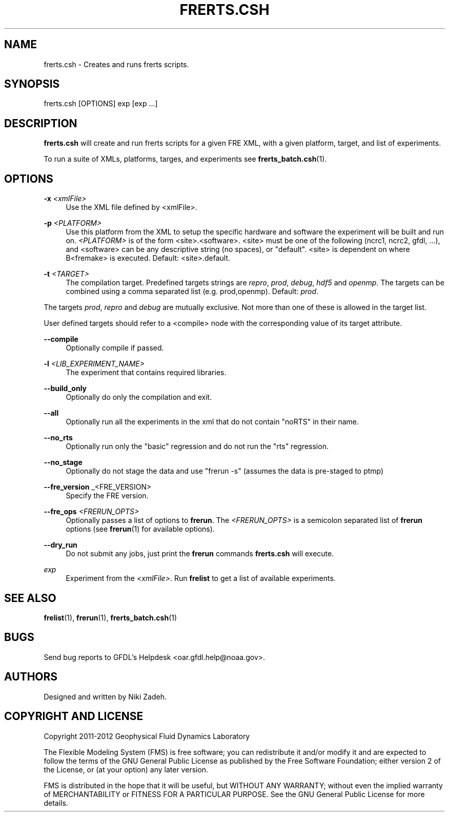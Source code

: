 '\" t
.\"     Title: frerts.csh
.\"    Author: [see the "AUTHORS" section]
.\" Generator: DocBook XSL Stylesheets v1.75.2 <http://docbook.sf.net/>
.\"      Date: 12/09/2014
.\"    Manual: FRE Utility
.\"    Source: FRE Bronx-9
.\"  Language: English
.\"
.TH "FRERTS\&.CSH" "1" "12/09/2014" "FRE Bronx\-9" "FRE Utility"
.\" -----------------------------------------------------------------
.\" * set default formatting
.\" -----------------------------------------------------------------
.\" disable hyphenation
.nh
.\" disable justification (adjust text to left margin only)
.ad l
.\" -----------------------------------------------------------------
.\" * MAIN CONTENT STARTS HERE *
.\" -----------------------------------------------------------------
.SH "NAME"
frerts.csh \- Creates and runs frerts scripts\&.
.SH "SYNOPSIS"
.sp
.nf
frerts\&.csh [OPTIONS] exp [exp \&...]
.fi
.SH "DESCRIPTION"
.sp
\fBfrerts\&.csh\fR will create and run frerts scripts for a given FRE XML, with a given platform, target, and list of experiments\&.
.sp
To run a suite of XMLs, platforms, targes, and experiments see \fBfrerts_batch\&.csh\fR(1)\&.
.SH "OPTIONS"
.PP
\fB\-x\fR \fI<xmlFile>\fR
.RS 4
Use the XML file defined by <xmlFile>\&.
.RE
.PP
\fB\-p\fR \fI<PLATFORM>\fR
.RS 4
Use this platform from the XML to setup the specific hardware and software the experiment will be built and run on\&.
\fI<PLATFORM>\fR
is of the form <site>\&.<software>\&. <site> must be one of the following (ncrc1, ncrc2, gfdl, \&...), and <software> can be any descriptive string (no spaces), or "default"\&. <site> is dependent on where B<fremake> is executed\&. Default: <site>\&.default\&.
.RE
.PP
\fB\-t\fR \fI<TARGET>\fR
.RS 4
The compilation target\&. Predefined targets strings are
\fIrepro\fR,
\fIprod\fR,
\fIdebug\fR,
\fIhdf5\fR
and
\fIopenmp\fR\&. The targets can be combined using a comma separated list (e\&.g\&. prod,openmp)\&. Default:
\fIprod\fR\&.
.RE
.sp
The targets \fIprod\fR, \fIrepro\fR and \fIdebug\fR are mutually exclusive\&. Not more than one of these is allowed in the target list\&.
.sp
User defined targets should refer to a <compile> node with the corresponding value of its target attribute\&.
.PP
\fB\-\-compile\fR
.RS 4
Optionally compile if passed\&.
.RE
.PP
\fB\-l\fR \fI<LIB_EXPERIMENT_NAME>\fR
.RS 4
The experiment that contains required libraries\&.
.RE
.PP
\fB\-\-build_only\fR
.RS 4
Optionally do only the compilation and exit\&.
.RE
.PP
\fB\-\-all\fR
.RS 4
Optionally run all the experiments in the xml that do not contain "noRTS" in their name\&.
.RE
.PP
\fB\-\-no_rts\fR
.RS 4
Optionally run only the "basic" regression and do not run the "rts" regression\&.
.RE
.PP
\fB\-\-no_stage\fR
.RS 4
Optionally do not stage the data and use "frerun \-s" (assumes the data is pre\-staged to ptmp)
.RE
.PP
\fB\-\-fre_version\fR _<FRE_VERSION>
.RS 4
Specify the FRE version\&.
.RE
.PP
\fB\-\-fre_ops\fR \fI<FRERUN_OPTS>\fR
.RS 4
Optionally passes a list of options to
\fBfrerun\fR\&. The
\fI<FRERUN_OPTS>\fR
is a semicolon separated list of
\fBfrerun\fR
options (see
\fBfrerun\fR(1) for available options)\&.
.RE
.PP
\fB\-\-dry_run\fR
.RS 4
Do not submit any jobs, just print the
\fBfrerun\fR
commands
\fBfrerts\&.csh\fR
will execute\&.
.RE
.PP
\fIexp\fR
.RS 4
Experiment from the
\fI<xmlFile>\fR\&. Run
\fBfrelist\fR
to get a list of available experiments\&.
.RE
.SH "SEE ALSO"
.sp
\fBfrelist\fR(1), \fBfrerun\fR(1), \fBfrerts_batch\&.csh\fR(1)
.SH "BUGS"
.sp
Send bug reports to GFDL\(cqs Helpdesk <oar\&.gfdl\&.help@noaa\&.gov>\&.
.SH "AUTHORS"
.sp
Designed and written by Niki Zadeh\&.
.SH "COPYRIGHT AND LICENSE"
.sp
Copyright 2011\-2012 Geophysical Fluid Dynamics Laboratory
.sp
The Flexible Modeling System (FMS) is free software; you can redistribute it and/or modify it and are expected to follow the terms of the GNU General Public License as published by the Free Software Foundation; either version 2 of the License, or (at your option) any later version\&.
.sp
FMS is distributed in the hope that it will be useful, but WITHOUT ANY WARRANTY; without even the implied warranty of MERCHANTABILITY or FITNESS FOR A PARTICULAR PURPOSE\&. See the GNU General Public License for more details\&.
